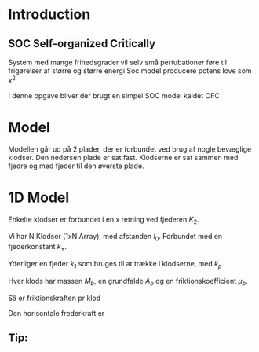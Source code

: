 * Introduction
** SOC Self-organized Critically
System med mange frihedsgrader vil selv små pertubationer føre til frigørelser af større og større energi
Soc model producere potens love som $x^{2}$ 

I denne opgave bliver der brugt en simpel SOC model kaldet OFC

* Model 
Modellen går ud på 2 plader, der er forbundet ved brug af nogle bevæglige klodser. Den nedersen plade er sat fast. 
Klodserne er sat sammen med fjedre og med fjeder til den øverste plade.

* 1D Model 
Enkelte klodser er forbundet i en x retning ved fjederen $K_{2}$. 

Vi har N Klodser (1xN Array), med afstanden $l_{0}$. Forbundet med en fjederkonstant $k_{\pm}$. 

Yderliger en fjeder $k_{1}$ som bruges til at trække i klodserne, med $k_{p}$. 

Hver klods har massen $M_{b}$, en grundfalde $A_{b}$ og en friktionskoefficient $\mu_{b}$. 



Så er friktionskraften pr klod 

\begin{equation}
F_{b,frik} = \mu_{b}M_{b}A_{b}
\end{equation}


Den horisontale frederkraft er 

\begin{equation}
F_{b,hor} = l_{p,b} k_{p} + l_{+} k_{+} - l_{-}k_{-}

\end{equation}

** Tip: 
\begin{align}
l_{+} &= l_{0} + \delta_{ +} - \delta_{b} \\
l_{-} &= l_{0} + \delta_{-} - \delta_{b} \\
l_{p,b} &= \delta_{p}-\delta_{b}
\end{align}



